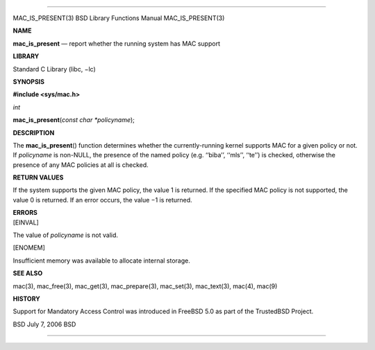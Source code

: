 --------------

MAC_IS_PRESENT(3) BSD Library Functions Manual MAC_IS_PRESENT(3)

**NAME**

**mac_is_present** — report whether the running system has MAC support

**LIBRARY**

Standard C Library (libc, −lc)

**SYNOPSIS**

**#include <sys/mac.h>**

*int*

**mac_is_present**\ (*const char *policyname*);

**DESCRIPTION**

The **mac_is_present**\ () function determines whether the
currently-running kernel supports MAC for a given policy or not. If
*policyname* is non-NULL, the presence of the named policy (e.g.
‘‘biba’’, ‘‘mls’’, ‘‘te’’) is checked, otherwise the presence of any MAC
policies at all is checked.

**RETURN VALUES**

If the system supports the given MAC policy, the value 1 is returned. If
the specified MAC policy is not supported, the value 0 is returned. If
an error occurs, the value −1 is returned.

| **ERRORS**
| [EINVAL]

The value of *policyname* is not valid.

[ENOMEM]

Insufficient memory was available to allocate internal storage.

**SEE ALSO**

mac(3), mac_free(3), mac_get(3), mac_prepare(3), mac_set(3),
mac_text(3), mac(4), mac(9)

**HISTORY**

Support for Mandatory Access Control was introduced in FreeBSD 5.0 as
part of the TrustedBSD Project.

BSD July 7, 2006 BSD

--------------
